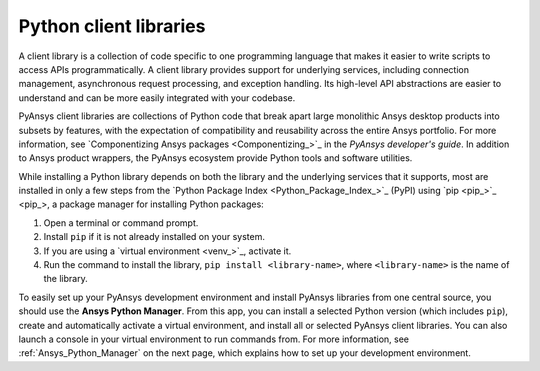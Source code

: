 .. _client_libs:

Python client libraries
=======================

A client library is a collection of code specific to one programming language
that makes it easier to write scripts to access APIs programmatically. A
client library provides support for underlying services, including connection
management, asynchronous request processing, and exception handling. Its
high-level API abstractions are easier to understand and can be more
easily integrated with your codebase.

PyAnsys client libraries are collections of Python code that break apart
large monolithic Ansys desktop products into subsets by features, with the
expectation of compatibility and reusability across the entire Ansys
portfolio. For more information, see `Componentizing Ansys packages <Componentizing_>`_
in the *PyAnsys developer's guide*. In addition to Ansys product wrappers,
the PyAnsys ecosystem provide Python tools and software utilities.

While installing a Python library depends on both the library and the
underlying services that it supports, most are installed in only a few steps
from the `Python Package Index <Python_Package_Index_>`_ (PyPI) using `pip <pip_>`_,
a package manager for installing Python packages:

#. Open a terminal or command prompt.
#. Install ``pip`` if it is not already installed on your system.
#. If you are using a `virtual environment <venv_>`_, activate it.
#. Run the command to install the library, ``pip install <library-name>``, where
   ``<library-name>`` is the name of the library.

To easily set up your PyAnsys development environment and install PyAnsys libraries
from one central source, you should use the **Ansys Python Manager**. From this app,
you can install a selected Python version (which includes ``pip``), create and
automatically activate a virtual environment, and install all or selected PyAnsys
client libraries. You can also launch a console in your virtual environment to
run commands from. For more information, see :ref:`Ansys_Python_Manager`
on the next page, which explains how to set up your development environment.
